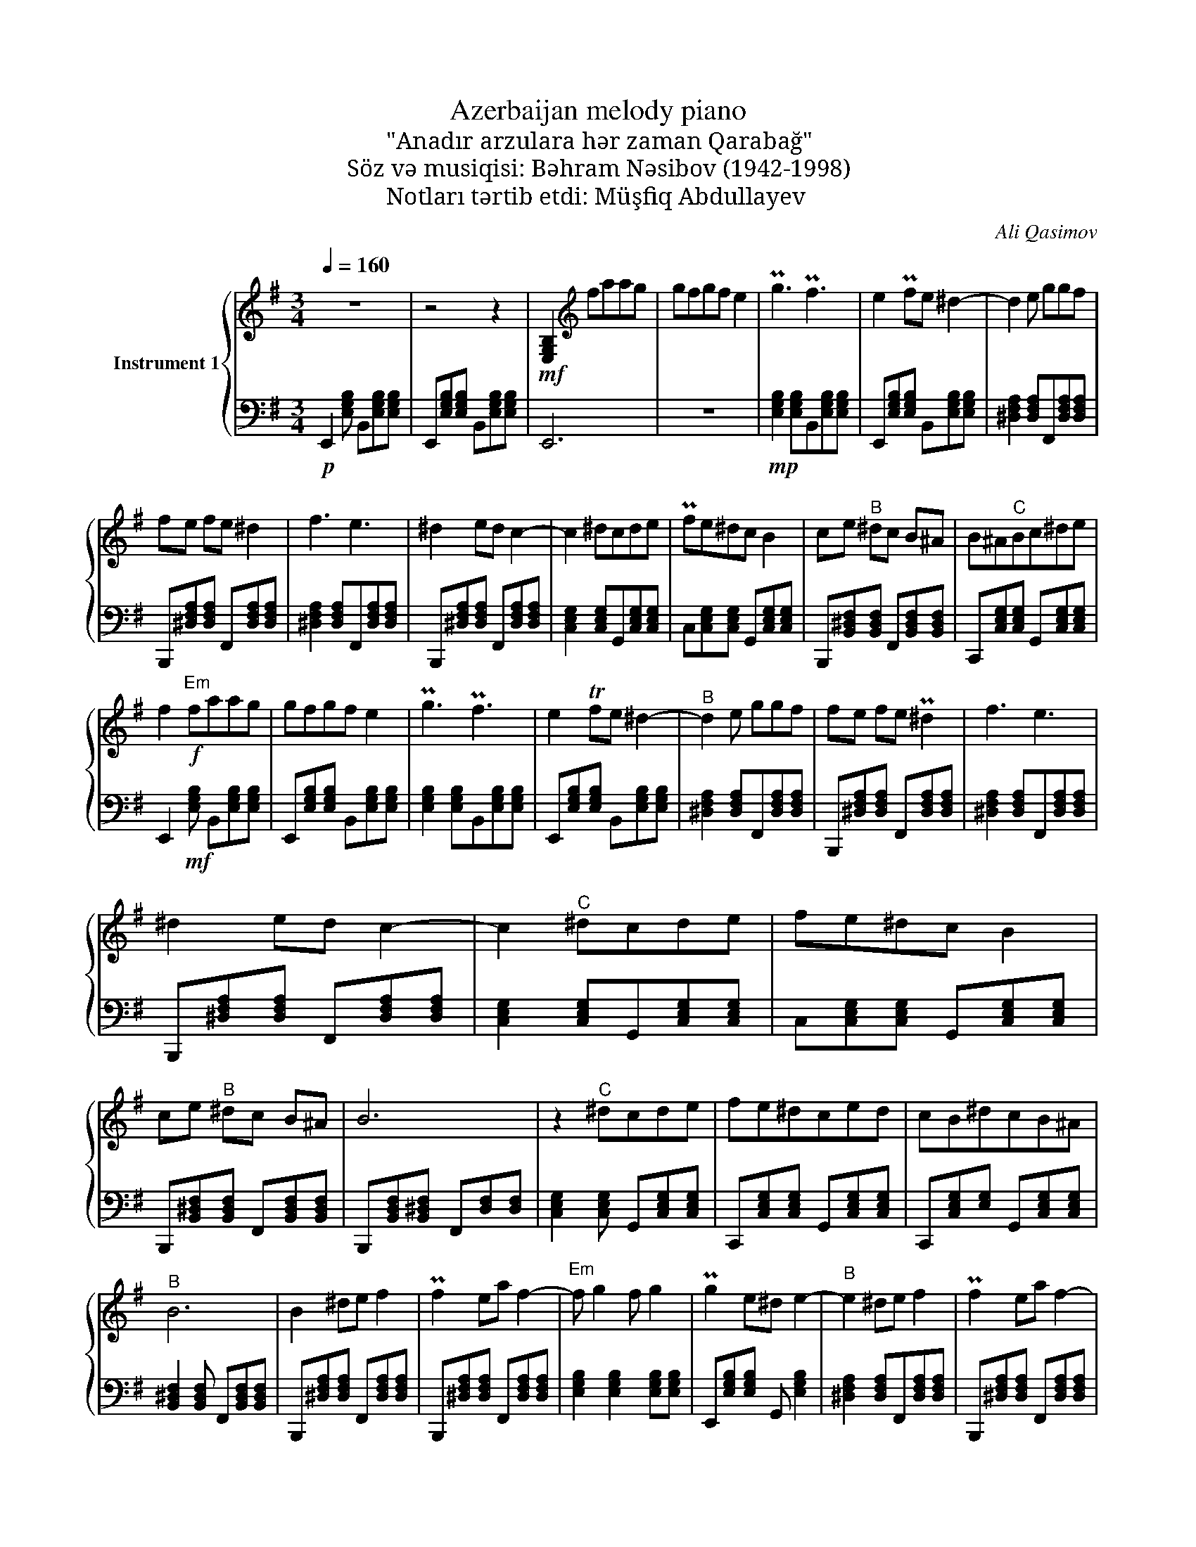 X:1
T:Azerbaijan melody piano
T:"Anadır arzulara hər zaman Qarabağ"
T:Söz və musiqisi: Bəhram Nəsibov (1942-1998)
T:Notları tərtib etdi: Müşfiq Abdullayev
C:Ali Qasimov
%%score { 1 | 2 }
L:1/8
Q:1/4=160
M:3/4
K:G
V:1 treble nm="Instrument 1"
V:2 bass 
V:1
 z6 | z4 z2 |!mf! [E,G,B,]2[K:treble] faag | gfgf e2 | Pg3 Pf3 | e2 Pfe ^d2- | d2 e ggf | %7
 fe fe ^d2 | f3 e3 | ^d2 ed c2- | c2 ^dcde | Pfe^dc B2 | ce"^B" ^dc B^A | B^A"^C"Bc^de | %14
 f2"^Em"!f! faag | gfgf e2 | Pg3 Pf3 | e2 Tfe ^d2- |"^B" d2 e ggf | fe fe P^d2 | f3 e3 | %21
 ^d2 ed c2- | c2"^C" ^dcde | fe^dc B2 | ce"^B" ^dc B^A | B6 | z2"^C" ^dcde | fe^dced | cB^dcB^A | %29
"^B" B6 | B2 ^de f2 | Pf2 ea f2- |"^Em" f g2 f g2 | Pg2 e^d e2- |"^B" e2 ^de f2 | Pf2 ea f2- | %36
 f g2 fgf | Pg2 e^d !46!e2- | e2 g g2 a | aggf P!48!g2 |] z g2 f gf | gf e^d e2- | e2 gg ba | %43
 a2 ba Pg2 | z g2 f gf | gf e^d e=f | !>!f>f"^Em"!f! faag | gfgf e2 | Pg3 Pf3 | e2 Tfe ^d2- | %50
"^B" d2 e ggf | fe fe P^d2 | f3 e3 | ^d2 ed c2 | c2"^C" ^dcde | fe^dc PB2 | ce ^dc B^A | %57
 !>!B4 z2 |] %58
V:2
!p! E,,2 [E,G,B,] B,,[E,G,B,][E,G,B,] | E,,[E,G,B,][E,G,B,] B,,[E,G,B,][E,G,B,] | E,,6 | z6 | %4
!mp! [E,G,B,]2 [E,G,B,]B,,[E,G,B,][E,G,B,] | E,,[E,G,B,][E,G,B,] B,,[E,G,B,][E,G,B,] | %6
 [^D,F,A,]2 [D,F,A,]F,,[D,F,A,][D,F,A,] | B,,,[^D,F,A,][D,F,A,] F,,[D,F,A,][D,F,A,] | %8
 [^D,F,A,]2 [D,F,A,]F,,[D,F,A,][D,F,A,] | B,,,[^D,F,A,][D,F,A,] F,,[D,F,A,][D,F,A,] | %10
 [C,E,G,]2 [C,E,G,]G,,[C,E,G,][C,E,G,] | C,[C,E,G,][C,E,G,] G,,[C,E,G,][C,E,G,] | %12
 B,,,[B,,^D,F,][B,,D,F,] F,,[B,,D,F,][B,,D,F,] | C,,[C,E,G,][C,E,G,] G,,[C,E,G,][C,E,G,] | %14
 E,,2!mf! [E,G,B,] B,,[E,G,B,][E,G,B,] | E,,[E,G,B,][E,G,B,] B,,[E,G,B,][E,G,B,] | %16
 [E,G,B,]2 [E,G,B,]B,,[E,G,B,][E,G,B,] | E,,[E,G,B,][E,G,B,] B,,[E,G,B,][E,G,B,] | %18
 [^D,F,A,]2 [D,F,A,]F,,[D,F,A,][D,F,A,] | B,,,[^D,F,A,][D,F,A,] F,,[D,F,A,][D,F,A,] | %20
 [^D,F,A,]2 [D,F,A,]F,,[D,F,A,][D,F,A,] | B,,,[^D,F,A,][D,F,A,] F,,[D,F,A,][D,F,A,] | %22
 [C,E,G,]2 [C,E,G,]G,,[C,E,G,][C,E,G,] | C,[C,E,G,][C,E,G,] G,,[C,E,G,][C,E,G,] | %24
 B,,,[B,,^D,F,][B,,D,F,] F,,[B,,D,F,][B,,D,F,] | B,,,[B,,D,F,][B,,^D,F,] F,,[D,F,][D,F,] | %26
 [C,E,G,]2 [C,E,G,] G,,[C,E,G,][C,E,G,] | C,,[C,E,G,][C,E,G,] G,,[C,E,G,][C,E,G,] | %28
 C,,[C,E,G,][E,G,] G,,[C,E,G,][C,E,G,] | [B,,^D,F,]2 [B,,D,F,] F,,[B,,D,F,][B,,D,F,] | %30
 B,,,[^D,F,A,][D,F,A,] F,,[D,F,A,][D,F,A,] | B,,,[^D,F,A,][D,F,A,] F,,[D,F,A,][D,F,A,] | %32
 [E,G,B,]2 [E,G,B,]2 [E,G,B,][E,G,B,] | E,,[E,G,B,][E,G,B,] G,, [E,G,B,]2 | %34
 [^D,F,A,]2 [D,F,A,]F,,[D,F,A,][D,F,A,] | B,,,[^D,F,A,][D,F,A,] F,,[D,F,A,][D,F,A,] | %36
 [^D,F,A,]2 [D,F,A,]2 [D,F,A,][D,F,A,] | B,,,[^D,F,A,][D,F,A,] F,,[D,F,A,][D,F,A,] | %38
 [E,G,B,]2 [E,G,B,] B,,[E,G,B,][E,G,B,] | E,, [E,G,B,][E,G,B,] B,,[E,G,B,][E,G,B,] |] %40
 [^D,F,A,]2 [D,F,A,] A,,[D,F,A,][D,F,A,] | B,,,[^D,F,A,][D,F,A,] F,,[D,F,A,][D,F,] | %42
 [E,G,B,]2 [E,G,B,]B,, [E,G,B,][E,G,B,] | E,,[E,G,B,][E,G,B,] B,,[E,G,B,][E,G,B,] | %44
 [A,,,B,,,]2 [^D,F,A,] F,,[D,F,A,][D,F,A,] | B,,,[^D,F,A,][D,F,A,] F,,[F,A,]D, | %46
!mf! !>![E,G,B,]2 [E,G,B,] E,,[E,G,B,][E,G,B,] | E,,[E,G,B,][E,G,B,] B,,[E,G,B,][E,G,B,] | %48
 [E,G,B,]2 [E,G,B,]B,,[E,G,B,][E,G,B,] | E,,[E,G,B,][E,G,B,] B,,[E,G,B,][E,G,B,] | %50
 [^D,F,A,]2 [D,F,A,]F,,[D,F,A,][D,F,A,] | B,,,[^D,F,A,][D,F,A,] F,,[D,F,A,][D,F,A,] | %52
 [^D,F,A,]2 [D,F,A,]F,,[D,F,A,][D,F,A,] | B,,,[^D,F,A,][D,F,A,] F,,[D,F,A,][D,F,A,] | %54
 [C,E,G,]2 [C,E,G,]G,,[C,E,G,][C,E,G,] | C,[C,E,G,][C,E,G,] G,,[C,E,G,][C,E,G,] | %56
 B,,,[B,,^D,F,][B,,D,F,] F,,[B,,D,F,][B,,D,F,] | !>![B,,,F,,B,,_E,F,]4 z2 |] %58

